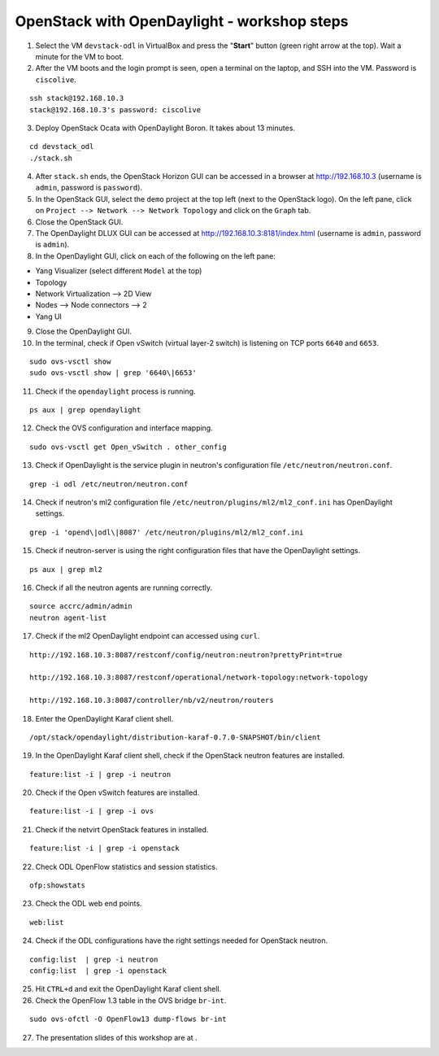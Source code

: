 OpenStack with OpenDaylight - workshop steps
============================================

1. Select the VM ``devstack-odl`` in VirtualBox and press the "**Start**" button
   (green right arrow at the top). Wait a minute for the VM to boot.

2. After the VM boots and the login prompt is seen, open a terminal on the laptop,
   and SSH into the VM. Password is ``ciscolive``.

::

      ssh stack@192.168.10.3
      stack@192.168.10.3's password: ciscolive


3. Deploy OpenStack Ocata with OpenDaylight Boron. It takes about 13 minutes.

::

      cd devstack_odl
      ./stack.sh


4. After ``stack.sh`` ends, the OpenStack Horizon GUI can be accessed in a
   browser at http://192.168.10.3 (username is ``admin``, password is ``password``).

5. In the OpenStack GUI, select the ``demo`` project at the top left (next to the
   OpenStack logo). On the left pane, click on ``Project --> Network --> Network Topology`` and click on the ``Graph`` tab.

6. Close the OpenStack GUI.

7. The OpenDaylight DLUX GUI can be accessed at http://192.168.10.3:8181/index.html (username is ``admin``, password is ``admin``).

8. In the OpenDaylight GUI, click on each of the following on the left pane:

-  Yang Visualizer (select different ``Model`` at the top)
-  Topology
-  Network Virtualization --> 2D View
-  Nodes --> Node connectors --> 2
-  Yang UI

9. Close the OpenDaylight GUI.

10. In the terminal, check if Open vSwitch (virtual layer-2 switch) is listening on TCP ports ``6640`` and ``6653``.

::

      sudo ovs-vsctl show
      sudo ovs-vsctl show | grep '6640\|6653'


11. Check if the ``opendaylight`` process is running.

::

      ps aux | grep opendaylight


12. Check the OVS configuration and interface mapping.

::

      sudo ovs-vsctl get Open_vSwitch . other_config


13. Check if OpenDaylight is the service plugin in neutron's configuration file ``/etc/neutron/neutron.conf``.

::

      grep -i odl /etc/neutron/neutron.conf


14. Check if neutron's ml2 configuration file ``/etc/neutron/plugins/ml2/ml2_conf.ini`` has OpenDaylight settings.

::

      grep -i 'opend\|odl\|8087' /etc/neutron/plugins/ml2/ml2_conf.ini 


15. Check if neutron-server is using the right configuration files that have the OpenDaylight settings.

::

      ps aux | grep ml2


16. Check if all the neutron agents are running correctly.

::

      source accrc/admin/admin
      neutron agent-list


17. Check if the ml2 OpenDaylight endpoint can accessed using ``curl``.

::

      http://192.168.10.3:8087/restconf/config/neutron:neutron?prettyPrint=true

      http://192.168.10.3:8087/restconf/operational/network-topology:network-topology

      http://192.168.10.3:8087/controller/nb/v2/neutron/routers


18. Enter the OpenDaylight Karaf client shell.

::

      /opt/stack/opendaylight/distribution-karaf-0.7.0-SNAPSHOT/bin/client 


19. In the OpenDaylight Karaf client shell, check if the OpenStack neutron features are installed.

::

      feature:list -i | grep -i neutron


20. Check if the Open vSwitch features are installed.

::

      feature:list -i | grep -i ovs


21. Check if the netvirt OpenStack features in installed.

::

      feature:list -i | grep -i openstack


22. Check ODL OpenFlow statistics and session statistics.

::

      ofp:showstats


23. Check the ODL web end points.

::

      web:list


24. Check if the ODL configurations have the right settings needed for OpenStack neutron.

::

      config:list  | grep -i neutron
      config:list  | grep -i openstack


25. Hit ``CTRL+d`` and exit the OpenDaylight Karaf client shell.

26. Check the OpenFlow 1.3 table in the OVS bridge ``br-int``.

::

      sudo ovs-ofctl -O OpenFlow13 dump-flows br-int


27. The presentation slides of this workshop are at .
